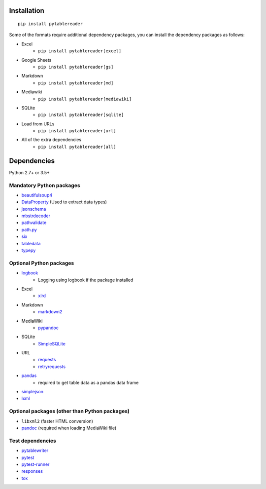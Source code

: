 Installation
============
::

    pip install pytablereader

Some of the formats require additional dependency packages, you can install the dependency packages as follows:

- Excel
    - ``pip install pytablereader[excel]``
- Google Sheets
    - ``pip install pytablereader[gs]``
- Markdown
    - ``pip install pytablereader[md]``
- Mediawiki
    - ``pip install pytablereader[mediawiki]``
- SQLite
    - ``pip install pytablereader[sqlite]``
- Load from URLs
    - ``pip install pytablereader[url]``
- All of the extra dependencies
    - ``pip install pytablereader[all]``


Dependencies
============
Python 2.7+ or 3.5+

Mandatory Python packages
----------------------------------
- `beautifulsoup4 <https://www.crummy.com/software/BeautifulSoup/>`__
- `DataProperty <https://github.com/thombashi/DataProperty>`__ (Used to extract data types)
- `jsonschema <https://github.com/Julian/jsonschema>`__
- `mbstrdecoder <https://github.com/thombashi/mbstrdecoder>`__
- `pathvalidate <https://github.com/thombashi/pathvalidate>`__
- `path.py <https://github.com/jaraco/path.py>`__
- `six <https://pypi.org/project/six/>`__
- `tabledata <https://github.com/thombashi/tabledata>`__
- `typepy <https://github.com/thombashi/typepy>`__

Optional Python packages
------------------------------------------------
- `logbook <https://logbook.readthedocs.io/en/stable/>`__
    - Logging using logbook if the package installed
- Excel
    - `xlrd <https://github.com/python-excel/xlrd>`__
- Markdown
    - `markdown2 <https://github.com/trentm/python-markdown2>`__
- MediaWiki
    - `pypandoc <https://github.com/bebraw/pypandoc>`__
- SQLite
    - `SimpleSQLite <https://github.com/thombashi/SimpleSQLite>`__
- URL
    - `requests <http://python-requests.org/>`__
    - `retryrequests <https://github.com/thombashi/retryrequests>`__
- `pandas <https://pandas.pydata.org/>`__
    - required to get table data as a pandas data frame
- `simplejson <https://github.com/simplejson/simplejson>`__
- `lxml <https://lxml.de/installation.html>`__

Optional packages (other than Python packages)
------------------------------------------------
- ``libxml2`` (faster HTML conversion)
- `pandoc <https://pandoc.org/>`__ (required when loading MediaWiki file)

Test dependencies
-----------------
- `pytablewriter <https://github.com/thombashi/pytablewriter>`__
- `pytest <https://docs.pytest.org/en/latest/>`__
- `pytest-runner <https://github.com/pytest-dev/pytest-runner>`__
- `responses <https://github.com/getsentry/responses>`__
- `tox <https://testrun.org/tox/latest/>`__
